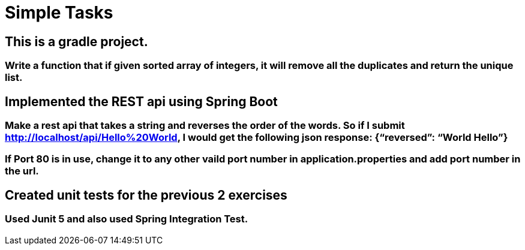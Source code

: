 = Simple Tasks

== This is a gradle project.
=== Write a function that if given sorted array of integers, it will remove all the duplicates and return the unique list.

== Implemented the REST api using Spring Boot
=== Make a rest api that takes a string and reverses the order of the words. So if I submit http://localhost/api/Hello%20World, I would get the following json response: {“reversed”: “World Hello”}

=== If Port 80 is in use, change it to any other vaild port number in application.properties and add port number in the url.

== Created unit tests for the previous 2 exercises
=== Used Junit 5 and also used Spring Integration Test.
